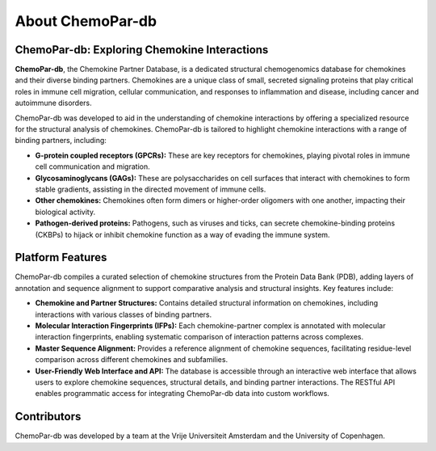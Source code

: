 About ChemoPar-db
=================

ChemoPar-db: Exploring Chemokine Interactions
---------------------------------------------

**ChemoPar-db**, the Chemokine Partner Database, is a dedicated structural chemogenomics database for chemokines 
and their diverse binding partners. Chemokines are a unique class of small, secreted signaling proteins that 
play critical roles in immune cell migration, cellular communication, and responses to inflammation and disease,
including cancer and autoimmune disorders.

ChemoPar-db was developed to aid in the understanding of chemokine interactions by offering a specialized resource for the structural
analysis of chemokines. ChemoPar-db is tailored to highlight chemokine interactions with a range of binding partners, including:

- **G-protein coupled receptors (GPCRs):** These are key receptors for chemokines, playing pivotal roles in immune cell communication and migration.
- **Glycosaminoglycans (GAGs):** These are polysaccharides on cell surfaces that interact with chemokines to form stable gradients, assisting in the directed movement of immune cells.
- **Other chemokines:** Chemokines often form dimers or higher-order oligomers with one another, impacting their biological activity.
- **Pathogen-derived proteins:** Pathogens, such as viruses and ticks, can secrete chemokine-binding proteins (CKBPs) to hijack or inhibit chemokine function as a way of evading the immune system.

.. image:: images/Chemokine_partners.png
   :width: 500
   :align: center
   :alt: Chemokines and their partners

Platform Features
-----------------
ChemoPar-db compiles a curated selection of chemokine structures from the Protein Data Bank (PDB), adding layers of annotation and sequence alignment to support comparative analysis and structural insights. Key features include:

- **Chemokine and Partner Structures:** Contains detailed structural information on chemokines, including interactions with various classes of binding partners.
- **Molecular Interaction Fingerprints (IFPs):** Each chemokine-partner complex is annotated with molecular interaction fingerprints, enabling systematic comparison of interaction patterns across complexes.
- **Master Sequence Alignment:** Provides a reference alignment of chemokine sequences, facilitating residue-level comparison across different chemokines and subfamilies.
- **User-Friendly Web Interface and API:** The database is accessible through an interactive web interface that allows users to explore chemokine sequences, structural details, and binding partner interactions. The RESTful API enables programmatic access for integrating ChemoPar-db data into custom workflows.

Contributors
------------
ChemoPar-db was developed by a team at the Vrije Universiteit Amsterdam and the University of Copenhagen.

